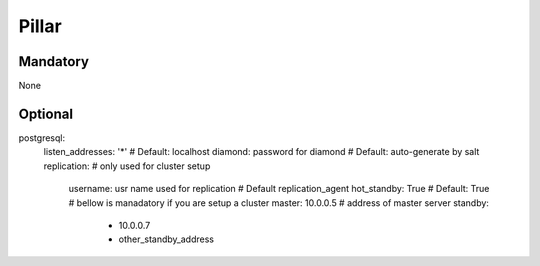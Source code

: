 Pillar
======
Mandatory 
---------

None

Optional
--------

postgresql:
  listen_addresses: '*' # Default: localhost
  diamond: password for diamond # Default: auto-generate by salt
  replication: # only used for cluster setup
    username: usr name used for replication # Default replication_agent
    hot_standby: True # Default: True
    # bellow is manadatory if you are setup a cluster
    master: 10.0.0.5 # address of master server
    standby:
      - 10.0.0.7 
      - other_standby_address
